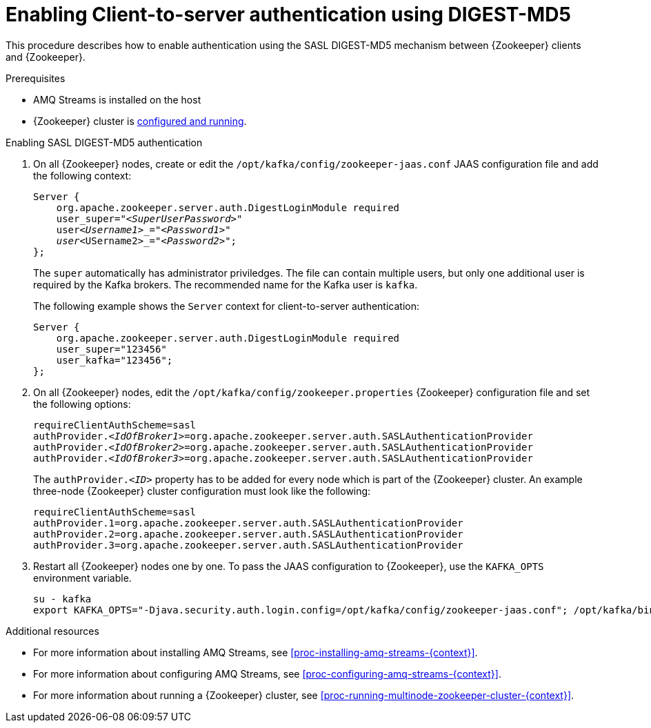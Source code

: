 // Module included in the following assemblies:
//
// assembly-configuring-zookeeper-authentication.adoc

[id='proc-zookeeper-enable-client-to-server-auth-digest-md5-{context}']

= Enabling Client-to-server authentication using DIGEST-MD5

This procedure describes how to enable authentication using the SASL DIGEST-MD5 mechanism between {Zookeeper} clients and {Zookeeper}.

.Prerequisites

* AMQ Streams is installed on the host
* {Zookeeper} cluster is xref:proc-running-multinode-zookeeper-cluster-{context}[configured and running].

.Enabling SASL DIGEST-MD5 authentication

. On all {Zookeeper} nodes, create or edit the `/opt/kafka/config/zookeeper-jaas.conf` JAAS configuration file and add the following context:
+
[source,subs="+quotes,attributes"]
----
Server {
    org.apache.zookeeper.server.auth.DigestLoginModule required
    user_super="_<SuperUserPassword>_"
    user__<Username1>_="_<Password1>_"
    user__<USername2>_="_<Password2>_";
};
----
+
The `super` automatically has administrator priviledges.
The file can contain multiple users, but only one additional user is required by the Kafka brokers.
The recommended name for the Kafka user is `kafka`.
+
The following example shows the `Server` context for client-to-server authentication:
+
[source,subs=+quotes]
----
Server {
    org.apache.zookeeper.server.auth.DigestLoginModule required
    user_super="123456"
    user_kafka="123456";
};
----

. On all {Zookeeper} nodes, edit the `/opt/kafka/config/zookeeper.properties` {Zookeeper} configuration file and set the following options:
+
[source,ini,subs=+quotes]
----
requireClientAuthScheme=sasl
authProvider._<IdOfBroker1>_=org.apache.zookeeper.server.auth.SASLAuthenticationProvider
authProvider._<IdOfBroker2>_=org.apache.zookeeper.server.auth.SASLAuthenticationProvider
authProvider._<IdOfBroker3>_=org.apache.zookeeper.server.auth.SASLAuthenticationProvider
----
+
The `authProvider._<ID>_` property has to be added for every node which is part of the {Zookeeper} cluster.
An example three-node {Zookeeper} cluster configuration must look like the following:
+
[source,ini,subs=+quotes]
----
requireClientAuthScheme=sasl
authProvider.1=org.apache.zookeeper.server.auth.SASLAuthenticationProvider
authProvider.2=org.apache.zookeeper.server.auth.SASLAuthenticationProvider
authProvider.3=org.apache.zookeeper.server.auth.SASLAuthenticationProvider
----

. Restart all {Zookeeper} nodes one by one.
To pass the JAAS configuration to {Zookeeper}, use the `KAFKA_OPTS` environment variable.
+
[source]
----
su - kafka
export KAFKA_OPTS="-Djava.security.auth.login.config=/opt/kafka/config/zookeeper-jaas.conf"; /opt/kafka/bin/zookeeper-server-start.sh -daemon /opt/kafka/config/zookeeper.properties
----

.Additional resources

* For more information about installing AMQ Streams, see xref:proc-installing-amq-streams-{context}[].
* For more information about configuring AMQ Streams, see xref:proc-configuring-amq-streams-{context}[].
* For more information about running a {Zookeeper} cluster, see xref:proc-running-multinode-zookeeper-cluster-{context}[].
